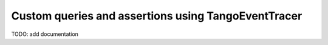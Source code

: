 Custom queries and assertions using TangoEventTracer
----------------------------------------------------

TODO: add documentation
